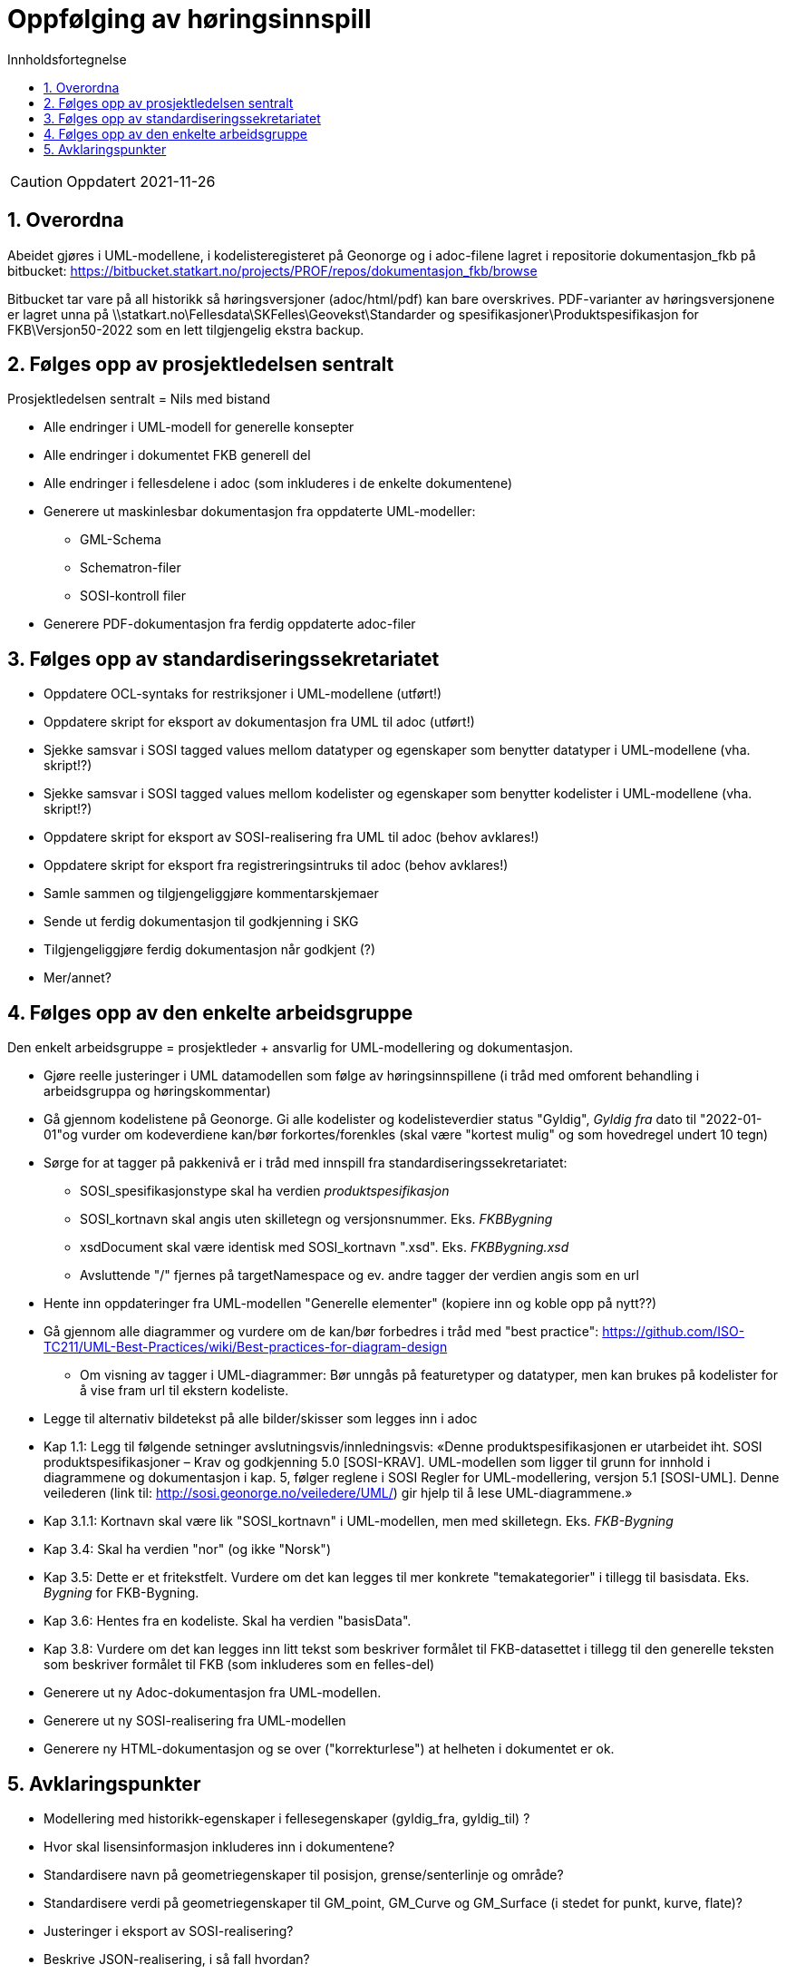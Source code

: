 = Oppfølging av høringsinnspill
:sectnums:
:toc: left
:toc-title: Innholdsfortegnelse
:toclevels: 3
:figure-caption: Figur
:table-caption: Tabell
:doctype: article
:encoding: utf-8
:lang: nb
:publisert: Oppdatert 2021-11-26


CAUTION: {publisert} 

== Overordna

Abeidet gjøres i UML-modellene, i kodelisteregisteret på Geonorge og i adoc-filene lagret i repositorie dokumentasjon_fkb på bitbucket: https://bitbucket.statkart.no/projects/PROF/repos/dokumentasjon_fkb/browse

Bitbucket tar vare på all historikk så høringsversjoner (adoc/html/pdf) kan bare overskrives. PDF-varianter av høringsversjonene er lagret unna på \\statkart.no\Fellesdata\SKFelles\Geovekst\Standarder og spesifikasjoner\Produktspesifikasjon for FKB\Versjon50-2022 som en lett tilgjengelig ekstra backup.

== Følges opp av prosjektledelsen sentralt 
Prosjektledelsen sentralt = Nils med bistand

* Alle endringer i UML-modell for generelle konsepter
* Alle endringer i dokumentet FKB generell del
* Alle endringer i fellesdelene i adoc (som inkluderes i de enkelte dokumentene)
* Generere ut maskinlesbar dokumentasjon fra oppdaterte UML-modeller:
** GML-Schema 
** Schematron-filer
** SOSI-kontroll filer
* Generere PDF-dokumentasjon fra ferdig oppdaterte adoc-filer


== Følges opp av standardiseringssekretariatet

* Oppdatere OCL-syntaks for restriksjoner i UML-modellene (utført!)
* Oppdatere skript for eksport av dokumentasjon fra UML til adoc (utført!)
* Sjekke samsvar i SOSI tagged values mellom datatyper og egenskaper som benytter datatyper i UML-modellene (vha. skript!?) 
* Sjekke samsvar i SOSI tagged values mellom kodelister og egenskaper som benytter kodelister i UML-modellene (vha. skript!?) 
* Oppdatere skript for eksport av SOSI-realisering fra UML til adoc (behov avklares!)
* Oppdatere skript for eksport fra registreringsintruks til adoc (behov avklares!)
* Samle sammen og tilgjengeliggjøre kommentarskjemaer
* Sende ut ferdig dokumentasjon til godkjenning i SKG
* Tilgjengeliggjøre ferdig dokumentasjon når godkjent (?)
* Mer/annet?


== Følges opp av den enkelte arbeidsgruppe
Den enkelt arbeidsgruppe = prosjektleder + ansvarlig for UML-modellering og dokumentasjon.

* Gjøre reelle justeringer i UML datamodellen som følge av høringsinnspillene (i tråd med omforent behandling i arbeidsgruppa og høringskommentar)
* Gå gjennom kodelistene på Geonorge. Gi alle kodelister og kodelisteverdier status "Gyldig", _Gyldig fra_ dato til "2022-01-01"og vurder om kodeverdiene kan/bør forkortes/forenkles (skal være "kortest mulig" og som hovedregel undert 10 tegn)
* Sørge for at tagger på pakkenivå er i tråd med innspill fra standardiseringssekretariatet:
** SOSI_spesifikasjonstype skal ha verdien _produktspesifikasjon_
** SOSI_kortnavn skal angis uten skilletegn og versjonsnummer. Eks. _FKBBygning_
** xsdDocument skal være identisk med SOSI_kortnavn ".xsd". Eks. _FKBBygning.xsd_
** Avsluttende "/" fjernes på targetNamespace og ev. andre tagger der verdien angis som en url
* Hente inn oppdateringer fra UML-modellen "Generelle elementer" (kopiere inn og koble opp på nytt??)
* Gå gjennom alle diagrammer og vurdere om de kan/bør forbedres i tråd med "best practice": https://github.com/ISO-TC211/UML-Best-Practices/wiki/Best-practices-for-diagram-design
** Om visning av tagger i UML-diagrammer: Bør unngås på featuretyper og datatyper, men kan brukes på kodelister for å vise fram url til ekstern kodeliste.
* Legge til alternativ bildetekst på alle bilder/skisser som legges inn i adoc
* Kap 1.1: Legg til følgende setninger avslutningsvis/innledningsvis: «Denne produktspesifikasjonen er utarbeidet iht. SOSI produktspesifikasjoner – Krav og godkjenning 5.0 [SOSI-KRAV]. UML-modellen som ligger til grunn for innhold i diagrammene og dokumentasjon i kap. 5, følger reglene i SOSI Regler for UML-modellering, versjon 5.1 [SOSI-UML]. Denne veilederen (link til: http://sosi.geonorge.no/veiledere/UML/) gir hjelp til å lese UML-diagrammene.» 
* Kap 3.1.1: Kortnavn skal være lik "SOSI_kortnavn" i UML-modellen, men med skilletegn. Eks. _FKB-Bygning_
* Kap 3.4: Skal ha verdien "nor" (og ikke "Norsk")
* Kap 3.5: Dette er et fritekstfelt. Vurdere om det kan legges til mer konkrete "temakategorier" i tillegg til basisdata. Eks. _Bygning_ for FKB-Bygning.
* Kap 3.6: Hentes fra en kodeliste. Skal ha verdien "basisData".
* Kap 3.8: Vurdere om det kan legges inn litt tekst som beskriver formålet til FKB-datasettet i tillegg til den generelle teksten som beskriver formålet til FKB (som inkluderes som en felles-del)
* Generere ut ny Adoc-dokumentasjon fra UML-modellen. 
* Generere ut ny SOSI-realisering fra UML-modellen
* Generere ny HTML-dokumentasjon og se over ("korrekturlese") at helheten i dokumentet er ok.

== Avklaringspunkter

* Modellering med historikk-egenskaper i fellesegenskaper (gyldig_fra, gyldig_til) ?
* Hvor skal lisensinformasjon inkluderes inn i dokumentene?
* Standardisere navn på geometriegenskaper til posisjon, grense/senterlinje og område?
* Standardisere verdi på geometriegenskaper til GM_point, GM_Curve og GM_Surface (i stedet for punkt, kurve, flate)?
* Justeringer i eksport av SOSI-realisering?
* Beskrive JSON-realisering, i så fall hvordan?

